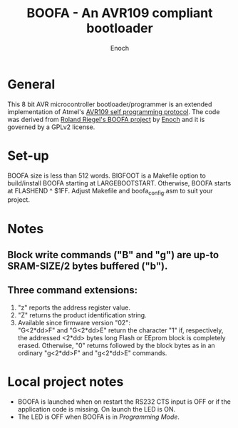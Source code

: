 # -*- Mode: Org; Coding: utf-8 -*-
#+TITLE: BOOFA - An AVR109 compliant bootloader
#+AUTHOR: Enoch
#+EMAIL: ixew@hotmail.com
#+OPTIONS: email:t
#+STARTUP: indent

* General

This 8 bit AVR microcontroller bootloader/programmer is an extended
implementation of Atmel's [[http://www.atmel.com/images/doc1644.pdf][AVR109 self programming protocol]]. The code
was derived from [[http://www.roland-riegel.de/boofa/][Roland Riegel's BOOFA project]] by [[https://github.com/wexi?tab%3Drepositories][Enoch]] and it is
governed by a GPLv2 license.

* Set-up

BOOFA size is less than 512 words. BIGFOOT is a Makefile option to
build/install BOOFA starting at LARGEBOOTSTART. Otherwise, BOOFA
starts at FLASHEND ^ $1FF. Adjust Makefile and boofa_config.asm to
suit your project.

* Notes

** Block write commands ("B" and "g") are up-to SRAM-SIZE/2 bytes buffered ("b").

** Three command extensions: 

1. "z" reports the address register value. 
2. "Z" returns the product identification string.
3. Available since firmware version "02":\\
   "G<2*dd>F" and "G<2*dd>E" return the character "1" if,
   respectively, the addressed <2*dd> bytes long Flash or EEprom block
   is completely erased. Otherwise, "0" returns followed by the block
   bytes as in an ordinary "g<2*dd>F" and "g<2*dd>E" commands.

* Local project notes

+ BOOFA is launched when on restart the RS232 CTS input is OFF or if the
  application code is missing. On launch the LED is ON.
+ The LED is OFF when BOOFA is in /Programming Mode/.
  



